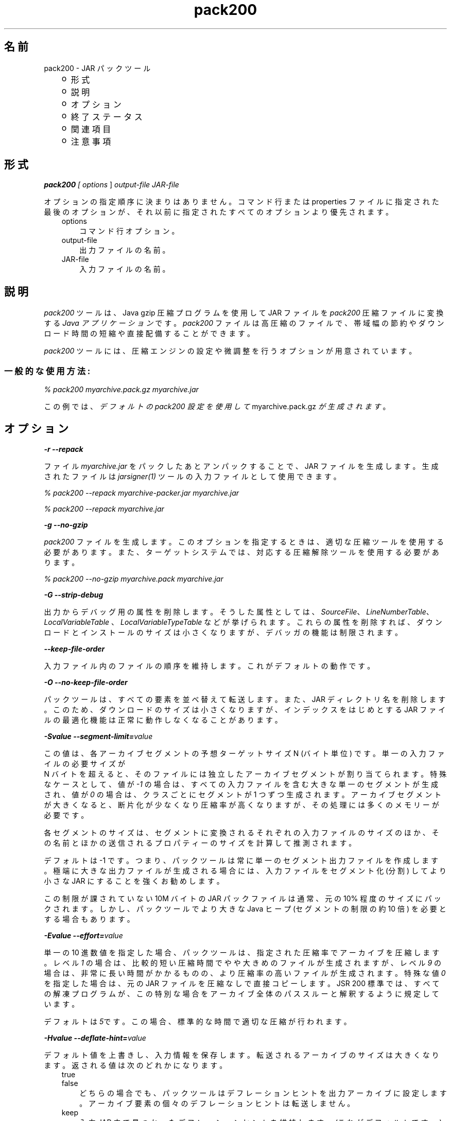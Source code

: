 ." Copyright (c) 2004, 2011, Oracle and/or its affiliates. All rights reserved.
." DO NOT ALTER OR REMOVE COPYRIGHT NOTICES OR THIS FILE HEADER.
."
." This code is free software; you can redistribute it and/or modify it
." under the terms of the GNU General Public License version 2 only, as
." published by the Free Software Foundation.
."
." This code is distributed in the hope that it will be useful, but WITHOUT
." ANY WARRANTY; without even the implied warranty of MERCHANTABILITY or
." FITNESS FOR A PARTICULAR PURPOSE.  See the GNU General Public License
." version 2 for more details (a copy is included in the LICENSE file that
." accompanied this code).
."
." You should have received a copy of the GNU General Public License version
." 2 along with this work; if not, write to the Free Software Foundation,
." Inc., 51 Franklin St, Fifth Floor, Boston, MA 02110-1301 USA.
."
." Please contact Oracle, 500 Oracle Parkway, Redwood Shores, CA 94065 USA
." or visit www.oracle.com if you need additional information or have any
." questions.
."
.TH pack200 1 "07 May 2011"

.LP
.SH "名前"
pack200 \- JAR パックツール
.LP
.RS 3
.TP 2
o
形式 
.TP 2
o
説明 
.TP 2
o
オプション 
.TP 2
o
終了ステータス 
.TP 2
o
関連項目 
.TP 2
o
注意事項 
.RE

.LP
.SH "形式"
.LP
.LP
\f4pack200\fP\f2 [ \fP\f2options\fP ] \f2output\-file\fP \f2JAR\-file\fP
.LP
.LP
オプションの指定順序に決まりはありません。コマンド行または properties ファイルに指定された最後のオプションが、それ以前に指定されたすべてのオプションより優先されます。
.LP
.RS 3
.TP 3
options 
コマンド行オプション。 
.TP 3
output\-file 
出力ファイルの名前。 
.TP 3
JAR\-file 
入力ファイルの名前。 
.RE

.LP
.SH " 説明"
.LP
.LP
\f2pack200\fP ツールは、Java gzip 圧縮プログラムを使用して JAR ファイルを \f2pack200\fP 圧縮ファイルに変換する \f2Java アプリケーション\fP です。 \f2pack200\fP ファイルは高圧縮のファイルで、帯域幅の節約やダウンロード時間の短縮や直接配備することができます。
.LP
.LP
\f2pack200\fP ツールには、圧縮エンジンの設定や微調整を行うオプションが用意されています。
.LP
.SS 
一般的な使用方法:
.LP
.LP
\f2% pack200 myarchive.pack.gz myarchive.jar\fP
.LP
.LP
この例では、 \f2デフォルトの pack200 設定を使用して\fP myarchive.pack.gz \f2が生成されます\fP 。
.LP
.SH "オプション"
.LP
.LP
\f4\-r \-\-repack\fP
.LP
.LP
ファイル \f2myarchive.jar\fP をパックしたあとアンパックすることで、JAR ファイルを生成します。生成されたファイルは \f2jarsigner(1)\fP ツールの入力ファイルとして使用できます。
.LP
.LP
\f2% pack200 \-\-repack myarchive\-packer.jar myarchive.jar\fP
.LP
.LP
\f2% pack200 \-\-repack myarchive.jar\fP
.LP
.LP
\f4\-g \-\-no\-gzip\fP
.LP
.LP
\f2pack200\fP ファイルを生成します。このオプションを指定するときは、適切な圧縮ツールを使用する必要があります。また、ターゲットシステムでは、対応する圧縮解除ツールを使用する必要があります。
.LP
.LP
\f2% pack200 \-\-no\-gzip myarchive.pack myarchive.jar\fP
.LP
.LP
\f4\-G \-\-strip\-debug\fP
.LP
.LP
出力からデバッグ用の属性を削除します。そうした属性としては、 \f2SourceFile\fP、 \f2LineNumberTable\fP、 \f2LocalVariableTable\fP 、 \f2LocalVariableTypeTable\fP などが挙げられます。これらの属性を削除すれば、ダウンロードとインストールのサイズは小さくなりますが、デバッガの機能は制限されます。
.LP
.LP
\f4\-\-keep\-file\-order\fP
.LP
.LP
入力ファイル内のファイルの順序を維持します。これがデフォルトの動作です。
.LP
.LP
\f4\-O \-\-no\-keep\-file\-order\fP
.LP
.LP
パックツールは、すべての要素を並べ替えて転送します。また、JAR ディレクトリ名を削除します。このため、ダウンロードのサイズは小さくなりますが、インデックスをはじめとする JAR ファイルの最適化機能は正常に動作しなくなることがあります。
.LP
.LP
\f4\-Svalue \-\-segment\-limit=\fP\f2value\fP
.LP
.LP
この値は、各アーカイブセグメントの予想ターゲットサイズ N (バイト単位) です。単一の入力ファイルの必要サイズが
.br
N バイトを超えると、そのファイルには独立したアーカイブセグメントが割り当てられます。特殊なケースとして、値が \f2\-1\fP の場合は、すべての入力ファイルを含む大きな単一のセグメントが生成され、値が \f20\fP の場合は、クラスごとにセグメントが 1 つずつ生成されます。アーカイブセグメントが大きくなると、断片化が少なくなり圧縮率が高くなりますが、その処理には多くのメモリーが必要です。
.LP
.LP
各セグメントのサイズは、セグメントに変換されるそれぞれの入力ファイルのサイズのほか、その名前とほかの送信されるプロパティーのサイズを計算して推測されます。
.LP
.LP
デフォルトは \-1 です。つまり、パックツールは常に単一のセグメント出力ファイルを作成します。極端に大きな出力ファイルが生成される場合には、入力ファイルをセグメント化 (分割) してより小さな JAR にすることを強くお勧めします。
.LP
.LP
この制限が課されていない 10M バイトの JAR パックファイルは通常、元の 10% 程度のサイズにパックされます。しかし、パックツールでより大きな Java ヒープ (セグメントの制限の約 10 倍) を必要とする場合もあります。
.LP
.LP
\f4\-Evalue \-\-effort=\fP\f2value\fP
.LP
.LP
単一の 10 進数値を指定した場合、パックツールは、指定された圧縮率でアーカイブを圧縮します。レベル \f21\fP の場合は、比較的短い圧縮時間でやや大きめのファイルが生成されますが、レベル \f29\fP の場合は、非常に長い時間がかかるものの、より圧縮率の高いファイルが生成されます。特殊な値 \f20\fP を指定した場合は、元の JAR ファイルを圧縮なしで直接コピーします。JSR 200 標準では、すべての解凍プログラムが、この特別な場合をアーカイブ全体のパススルーと解釈するように規定しています。
.LP
.LP
デフォルトは \f25\fPです。この場合、標準的な時間で適切な圧縮が行われます。
.LP
.LP
\f4\-Hvalue \-\-deflate\-hint=\fP\f2value\fP
.LP
.LP
デフォルト値を上書きし、入力情報を保存します。転送されるアーカイブのサイズは大きくなります。返される値は次のどれかになります。
.LP
.RS 3
.TP 3
true 
.TP 3
false 
どちらの場合でも、パックツールはデフレーションヒントを出力アーカイブに設定します。アーカイブ要素の個々のデフレーションヒントは転送しません。 
.RE

.LP
.RS 3
.TP 3
keep 
入力 JAR.内で見つかったデフレーションヒントを維持します。(これがデフォルトです。) 
.RE

.LP
.LP
\f4\-mvalue \-\-modification\-time=\fP\f2value\fP
.LP
.LP
返される値は次のどれかになります。
.LP
.RS 3
.TP 3
latest 
パックツールは、元のアーカイブの全エントリの最終更新時刻か、そのセグメントのすべてのエントリの最終更新時刻を特定しようとします。この単一の値はセグメントの一部として転送され、各セグメントの全エントリに適用されます。この場合、すべてのインストールファイルに単一の日付が設定されるという問題はありますが、アーカイブの転送サイズを少し小さくすることができます。 
.TP 3
keep 
入力 JAR. 内で見つかった変更時刻を維持します。(これがデフォルトです。) 
.RE

.LP
.LP
\f4\-Pfile \-\-pass\-file=\fP\f2file\fP
.LP
.LP
ファイルを圧縮せず、バイト単位で転送するように指定します。このオプションを繰り返し使用して、複数のファイルを指定できます。システムファイルセパレータが JAR ファイルセパレータ「\f2/\fP」に置き換えられる点を除き、パス名の変換は行われません。 結果として得られるファイル名は、文字列として正確に JAR ファイルでの出現と一致している必要があります。file にディレクトリ名を指定した場合、そのディレクトリ内のすべてのファイルが転送されます。
.LP
.LP
\f4\-Uaction \-\-unknown\-attribute=\fP\f2action\fP
.LP
.LP
デフォルトの動作を無効にします。たとえば、不明な属性を含むクラスファイルを指定したアクションで転送します。アクションとして指定可能な値:
.LP
.RS 3
.TP 3
error 
\f2pack200\fP の操作に失敗し、適切な解説が表示されます。 
.TP 3
strip 
属性はドロップされます。注: VM 必須属性を削除するとクラスローダーの障害が発生することがあります。 
.TP 3
pass 
この属性が検出された場合、クラス全体が 1 つのリソースとして転送されます。 
.RE

.LP
.LP
\f4\-Cattribute\-name=\fP\f2layout\fP \f3\-\-class\-attribute=\fP\f2attribute\-name=action\fP
.br
\f4\-Fattribute\-name=\fP\f2layout\fP \f3\-\-field\-attribute=\fP\f2attribute\-name=action\fP
.br
\f4\-Mattribute\-name=\fP\f2layout\fP \f3\-\-method\-attribute=\fP\f2attribute\-name=action\fP
.br
\f4\-Dattribute\-name=\fP\f2layout\fP \f3\-\-code\-attribute=\fP\f2attribute\-name=action\fP
.LP
.LP
これら 4 つのオプションでは、クラスエンティティーに Class 属性、Field 属性、Method 属性、Code 属性などの属性のレイアウトを指定できます。attribute\-name には、これからレイアウトまたはアクションを定義する属性の名前を指定します。アクションとして指定可能な値:
.LP
.RS 3
.TP 3
some\-layout\-string 
レイアウト言語は、JSR 200 仕様に定義されています。 
.LP
例: \f2\-\-class\-attribute=SourceFile=RUH\fP  
.TP 3
error 
この属性が検出された場合、pack200 の操作に失敗し、適切な解説が表示されます。 
.TP 3
strip 
この属性が検出された場合、属性は出力から削除されます。注: VM 必須属性を削除するとクラスローダーの障害が発生することがあります。 
.RE

.LP
.LP
例: \f2\-\-class\-attribute=CompilationID=pass\fP というこの属性を含むクラスファイルを転送します。パックツールは、その他のアクションを行いません。
.LP
.LP
\f4\-f\fP\f2 \fP\f2pack.properties\fP \f3\-\-config\-file=\fP\f2pack.properties\fP
.LP
.LP
コマンド行に、パックツールを初期化するための Java プロパティーが含まれている設定ファイルを指定できます。
.LP
.LP
\f2% pack200 \-f pack.properties myarchive.pack.gz myarchive.jar\fP
.br
\f2% more pack.properties\fP
.br
\f2# Generic properties for the packer.\fP
.br
\f2modification.time=latest\fP
.br
\f2deflate.hint=false\fP
.br
\f2keep.file.order=false\fP
.br
\f2# This option will cause the files bearing new attributes to\fP
.br
\f2# be reported as an error rather than passed uncompressed.\fP
.br
\f2unknown.attribute=error\fP
.br
\f2# Change the segment limit to be unlimited.\fP
.br
\f2segment.limit=\-1\fP
.LP
.LP
\f4\-v \-\-verbose\fP
.LP
.LP
最小限のメッセージを出力します。このオプションを複数指定すると、より長いメッセージが出力されます。
.LP
.LP
\f4\-q \-\-quiet\fP
.LP
.LP
メッセージを表示せずに動作します。
.LP
.LP
\f4\-lfilename \-\-log\-file=\fP\f2filename\fP
.LP
.LP
出力メッセージのログファイルを指定します。
.LP
.LP
\f4\-? \-h \-\-help\fP
.LP
.LP
このコマンドに関するヘルプ情報を出力します。
.LP
.LP
\f4\-V \-\-version\fP
.LP
.LP
このコマンドに関するバージョン情報を出力します。
.LP
.LP
\f4\-J\fP\f2option\fP
.LP
.LP
\f2option\fP を、 \f2pack200\fP から呼び出された Java 起動ツールに渡します。たとえば、 \f2\-J\-Xms48m\fP と指定すると、スタートアップメモリーが 48M バイトに設定されます。このオプションは \f2\-X\fP で始まっていませんが、 \f2pack200\fP の標準オプションではありません。 \f2\-J\fP を使って、Java で記述されたアプリケーションを実行する背後の VM にオプション渡すことは、よく行われています。
.LP
.SH "終了ステータス"
.LP
.LP
次の終了値が返されます。
.LP
.LP
\f2\ 0\fP 正常終了した場合
.LP
.LP
\f2>0\fP エラーが発生した場合
.LP
.SH "関連項目"
.LP
.RS 3
.TP 2
o
unpack200(1) 
.TP 2
o
.na
\f2Java SE のドキュメント\fP @
.fi
http://java.sun.com/javase/6/docs/index.html 
.TP 2
o
.na
\f2「Java 配備ガイド \- Pack200」\fP @
.fi
http://java.sun.com/javase/6/docs/technotes/guides/deployment/deployment\-guide/pack200.html 
.TP 2
o
jar(1) \- Java Archive ツール」 
.TP 2
o
jarsigner(1) \- JAR 署名および検証ツール」 
.TP 2
o
\f2attributes(5) の\fP マニュアルページ 
.RE

.LP
.SH "注意事項"
.LP
.LP
このコマンドと \f2pack(1)\fP を混同しないでください。これらは別製品です。
.LP
.LP
SDK に付属する Java SE API 仕様との相違が見つかった場合には、仕様を優先してください。
.LP
 
